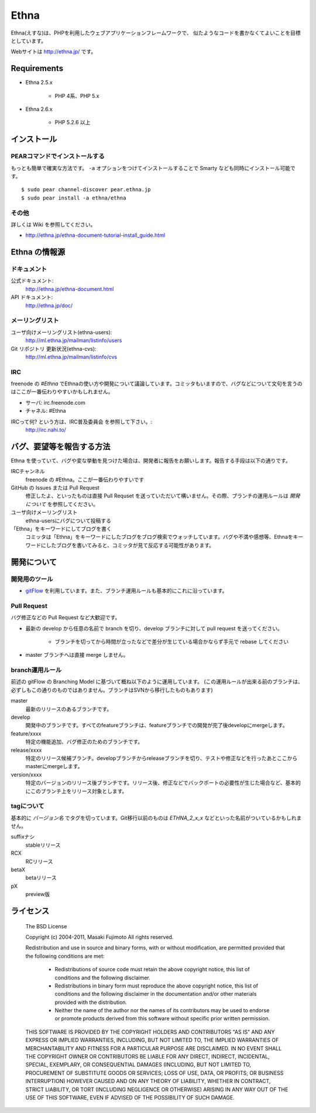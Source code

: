Ethna
=======
.. image:: http://stillmaintained.com/ethna/ethna.png

Ethna(えすな)は、PHPを利用したウェブアプリケーションフレームワークで、
似たようなコードを書かなくてよいことを目標としています。

Webサイトは http://ethna.jp/ です。

Requirements
--------------

* Ethna 2.5.x

    * PHP 4系、PHP 5.x

* Ethna 2.6.x

    * PHP 5.2.6 以上


インストール
--------------

PEARコマンドでインストールする
^^^^^^^^^^^^^^^^^^^^^^^^^^^^^^^

もっとも簡単で確実な方法です。 ``-a`` オプションをつけてインストールすることで Smarty なども同時にインストール可能です。 ::

    $ sudo pear channel-discover pear.ethna.jp
    $ sudo pear install -a ethna/ethna


その他
^^^^^^^

詳しくは Wiki を参照してください。

* http://ethna.jp/ethna-document-tutorial-install_guide.html


Ethna の情報源
--------------

ドキュメント
^^^^^^^^^^^^^^^

公式ドキュメント:
    http://ethna.jp/ethna-document.html

API ドキュメント:
    http://ethna.jp/doc/

メーリングリスト
^^^^^^^^^^^^^^^^

ユーザ向けメーリングリスト(ethna-users):
    http://ml.ethna.jp/mailman/listinfo/users

Git リポジトリ 更新状況(ethna-cvs):
    http://ml.ethna.jp/mailman/listinfo/cvs

IRC
^^^^^^^

freenode の `#Ethna` でEthnaの使い方や開発について議論しています。コミッタもいますので、バグなどについて文句を言うのはここが一番伝わりやすいかもしれません。

* サーバ: irc.freenode.com
* チャネル: #Ethna

IRCって何? という方は、IRC普及委員会 を参照して下さい。:
    http://irc.nahi.to/

バグ、要望等を報告する方法
--------------------------

Ethna を使っていて、バグや変な挙動を見つけた場合は、開発者に報告をお願いします。報告する手段は以下の通りです。

IRCチャンネル
    freenode の #Ethna。ここが一番伝わりやすいです

GitHub の Issues または Pull Request
    修正したよ、といったものは直接 Pull Requset を送っていただいて構いません。その際、ブランチの運用ルールは `開発について` を参照してください。

ユーザ向けメーリングリスト
    ethna-usersにバグについて投稿する

「Ethna」をキーワードにしてブログを書く
    コミッタは「Ethna」をキーワードにしたブログをブログ検索でウォッチしています。バグや不満や感想等、Ethnaをキーワードにしたブログを書いてみると、コミッタが見て反応する可能性があります。

開発について
-------------

開発用のツール
^^^^^^^^^^^^^^^^

* `gitFlow <https://github.com/nvie/gitflow>`_ を利用しています。また、ブランチ運用ルールも基本的にこれに沿っています。


Pull Request
^^^^^^^^^^^^^^^^

バグ修正などの Pull Request など大歓迎です。

* 最新の develop から任意の名前で branch を切り、develop ブランチに対して pull request を送ってください。

    * ブランチを切ってから時間が立ったなどで差分が生じている場合かならず手元で rebase してください

* master ブランチへは直接 merge しません。


branch運用ルール
^^^^^^^^^^^^^^^^

前述の gitFlow の Branching Model に基づいて概ね以下のように運用しています。 (この運用ルールが出来る前のブランチは、必ずしもこの通りのものではありません。ブランチはSVNから移行したものもあります)


master
    最新のリリースのあるブランチです。

develop
    開発中のブランチです。すべてのfeatureブランチは、featureブランチでの開発が完了後developにmergeします。

feature/xxxx
    特定の機能追加、バグ修正のためのブランチです。

release/xxxx
    特定のリリース候補ブランチ。developブランチからreleaseブランチを切り、テストや修正などを行ったあとここからmasterにmergeします。

version/xxxx
    特定のバージョンのリリース後ブランチです。リリース後、修正などでバックポートの必要性が生じた場合など、基本的にこのブランチ上をリリース対象とします。


tagについて
^^^^^^^^^^^^^^^^

基本的に `バージョン名` でタグを切っています。Git移行以前のものは `ETHNA_2_x_x` などといった名前がついているかもしれません。

suffixナシ
    stableリリース
RCX
    RCリリース
betaX
    betaリリース
pX
    preview版


ライセンス
--------------

    The BSD License
    
    Copyright (c) 2004-2011, Masaki Fujimoto
    All rights reserved.
    
    Redistribution and use in source and binary forms, with or without
    modification, are permitted provided that the following conditions
    are met:
    
      - Redistributions of source code must retain the above copyright
        notice, this list of conditions and the following disclaimer. 
      - Redistributions in binary form must reproduce the above
        copyright notice, this list of conditions and the following
        disclaimer in the documentation and/or other materials provided
        with the distribution. 
      - Neither the name of the author nor the names of its contributors
        may be used to endorse or promote products derived from this
        software without specific prior written permission. 
    
    THIS SOFTWARE IS PROVIDED BY THE COPYRIGHT HOLDERS AND CONTRIBUTORS
    "AS IS" AND ANY EXPRESS OR IMPLIED WARRANTIES, INCLUDING, BUT NOT
    LIMITED TO, THE IMPLIED WARRANTIES OF MERCHANTABILITY AND FITNESS FOR
    A PARTICULAR PURPOSE ARE DISCLAIMED. IN NO EVENT SHALL THE COPYRIGHT
    OWNER OR CONTRIBUTORS BE LIABLE FOR ANY DIRECT, INDIRECT, INCIDENTAL,
    SPECIAL, EXEMPLARY, OR CONSEQUENTIAL DAMAGES (INCLUDING, BUT NOT
    LIMITED TO, PROCUREMENT OF SUBSTITUTE GOODS OR SERVICES; LOSS OF USE,
    DATA, OR PROFITS; OR BUSINESS INTERRUPTION) HOWEVER CAUSED AND ON ANY
    THEORY OF LIABILITY, WHETHER IN CONTRACT, STRICT LIABILITY, OR TORT
    (INCLUDING NEGLIGENCE OR OTHERWISE) ARISING IN ANY WAY OUT OF THE USE
    OF THIS SOFTWARE, EVEN IF ADVISED OF THE POSSIBILITY OF SUCH DAMAGE.

